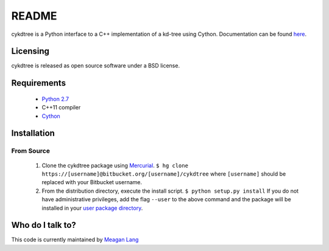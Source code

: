 ======
README
======
cykdtree is a Python interface to a C++ implementation of a kd-tree using Cython. Documentation can be found `here <http://cykdtree.readthedocs.io/en/latest/>`_.

---------
Licensing
---------
cykdtree is released as open source software under a BSD license.

------------
Requirements
------------
 * `Python 2.7 <https://www.python.org/download/releases/2.7/>`_
 * C++11 compiler
 * `Cython <http://cython.org/>`_

------------
Installation
------------

From Source
===========
 1. Clone the cykdtree package using `Mercurial <https://www.mercurial-scm.org/>`_. ``$ hg clone https://[username]@bitbucket.org/[username]/cykdtree`` where ``[username]`` should be replaced with your Bitbucket username. 
 2. From the distribution directory, execute the install script. ``$ python setup.py install`` If you do not have administrative privileges, add the flag ``--user`` to the above command and the package will be installed in your `user package directory <https://docs.python.org/2/install/#alternate-installation-the-user-scheme>`_.

-----------------
Who do I talk to?
-----------------
This code is currently maintained by `Meagan Lang <mailto:langmm.astro@gmail.com>`_
